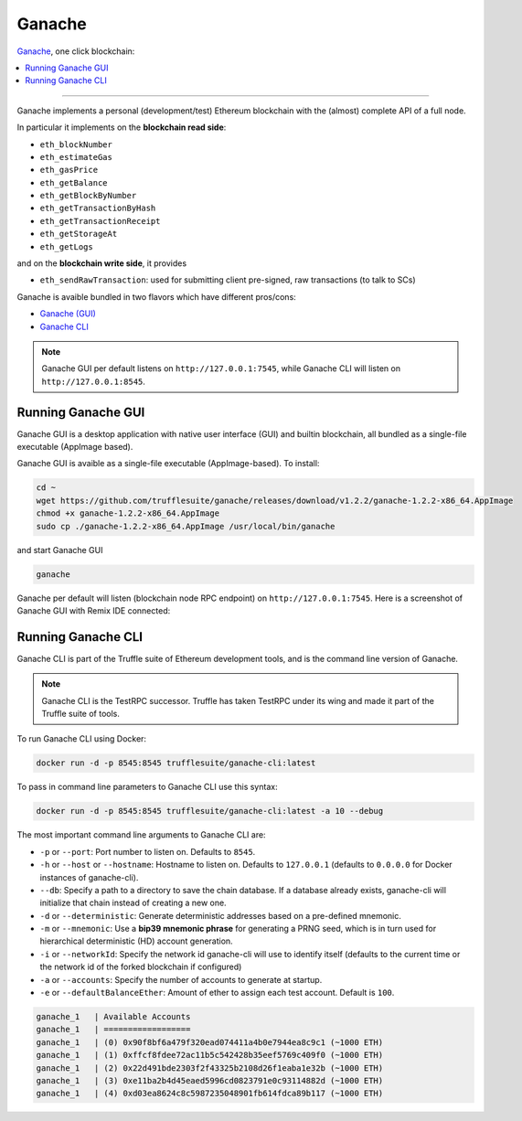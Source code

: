 .. _GanacheBlockchain:

Ganache
=======

`Ganache <https://truffleframework.com/ganache>`_, one click blockchain:

.. contents:: :local:

---------

Ganache implements a personal (development/test) Ethereum blockchain with the (almost) complete API of a full node.

In particular it implements on the **blockchain read side**:

* ``eth_blockNumber``
* ``eth_estimateGas``
* ``eth_gasPrice``
* ``eth_getBalance``
* ``eth_getBlockByNumber``
* ``eth_getTransactionByHash``
* ``eth_getTransactionReceipt``
* ``eth_getStorageAt``
* ``eth_getLogs``

and on the **blockchain write side**, it provides

* ``eth_sendRawTransaction``: used for submitting client pre-signed, raw transactions (to talk to SCs)

Ganache is avaible bundled in two flavors which have different pros/cons:

* `Ganache (GUI) <https://truffleframework.com/ganache>`_
* `Ganache CLI <https://github.com/trufflesuite/ganache-cli>`_

.. note::

    Ganache GUI per default listens on ``http://127.0.0.1:7545``,
    while Ganache CLI will listen on ``http://127.0.0.1:8545``.


Running Ganache GUI
-------------------

Ganache GUI is a desktop application with native user interface (GUI) and
builtin blockchain, all bundled as a single-file executable (AppImage based).

Ganache GUI is avaible as a single-file executable (AppImage-based). To install:

.. code-block:: console

    cd ~
    wget https://github.com/trufflesuite/ganache/releases/download/v1.2.2/ganache-1.2.2-x86_64.AppImage
    chmod +x ganache-1.2.2-x86_64.AppImage
    sudo cp ./ganache-1.2.2-x86_64.AppImage /usr/local/bin/ganache

and start Ganache GUI

.. code-block:: console

    ganache

Ganache per default will listen (blockchain node RPC endpoint) on ``http://127.0.0.1:7545``.
Here is a screenshot of Ganache GUI with Remix IDE connected:

.. thumbnail:: /_static/screenshots/xbr_payment_channel.png


Running Ganache CLI
-------------------

Ganache CLI is part of the Truffle suite of Ethereum development tools, and is the command line version of Ganache.

.. note::

    Ganache CLI is the TestRPC successor. Truffle has taken TestRPC under its wing and made it part
    of the Truffle suite of tools.    

To run Ganache CLI using Docker:

.. code-block:: console

    docker run -d -p 8545:8545 trufflesuite/ganache-cli:latest

To pass in command line parameters to Ganache CLI use this syntax:

.. code-block:: console

    docker run -d -p 8545:8545 trufflesuite/ganache-cli:latest -a 10 --debug

The most important command line arguments to Ganache CLI are:

* ``-p`` or ``--port``: Port number to listen on. Defaults to ``8545``.
* ``-h`` or ``--host`` or ``--hostname``: Hostname to listen on. Defaults to ``127.0.0.1`` (defaults to ``0.0.0.0`` for Docker instances of ganache-cli).
* ``--db``: Specify a path to a directory to save the chain database. If a database already exists, ganache-cli will initialize that chain instead of creating a new one.
* ``-d`` or ``--deterministic``: Generate deterministic addresses based on a pre-defined mnemonic.
* ``-m`` or ``--mnemonic``: Use a **bip39 mnemonic phrase** for generating a PRNG seed, which is in turn used for hierarchical deterministic (HD) account generation.
* ``-i`` or ``--networkId``: Specify the network id ganache-cli will use to identify itself (defaults to the current time or the network id of the forked blockchain if configured)
* ``-a`` or ``--accounts``: Specify the number of accounts to generate at startup.
* ``-e`` or ``--defaultBalanceEther``: Amount of ether to assign each test account. Default is ``100``.

.. code-block:: console

    ganache_1   | Available Accounts
    ganache_1   | ==================
    ganache_1   | (0) 0x90f8bf6a479f320ead074411a4b0e7944ea8c9c1 (~1000 ETH)
    ganache_1   | (1) 0xffcf8fdee72ac11b5c542428b35eef5769c409f0 (~1000 ETH)
    ganache_1   | (2) 0x22d491bde2303f2f43325b2108d26f1eaba1e32b (~1000 ETH)
    ganache_1   | (3) 0xe11ba2b4d45eaed5996cd0823791e0c93114882d (~1000 ETH)
    ganache_1   | (4) 0xd03ea8624c8c5987235048901fb614fdca89b117 (~1000 ETH)
